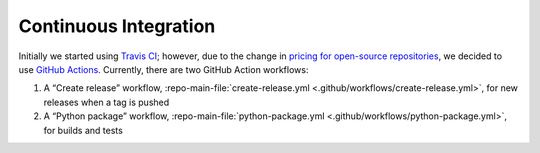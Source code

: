 Continuous Integration
======================

Initially we started using `Travis CI`_; however, due to the change in
`pricing for open-source repositories`_, we decided to use `GitHub
Actions`_. Currently, there are two GitHub Action workflows:

1. A “Create release” workflow,
   :repo-main-file:`create-release.yml <.github/workflows/create-release.yml>`,
   for new releases when a tag is pushed
2. A “Python package” workflow,
   :repo-main-file:`python-package.yml <.github/workflows/python-package.yml>`,
   for builds and tests

.. _Travis CI: https://travis-ci.com
.. _pricing for open-source repositories:
   https://travis-ci.community/t/org-com-migration-unexpectedly-comes-with-a-plan-change-for-oss-what-exactly-is-the-new-deal/10567
.. _GitHub Actions: https://docs.github.com/en/free-pro-team@latest/actions
